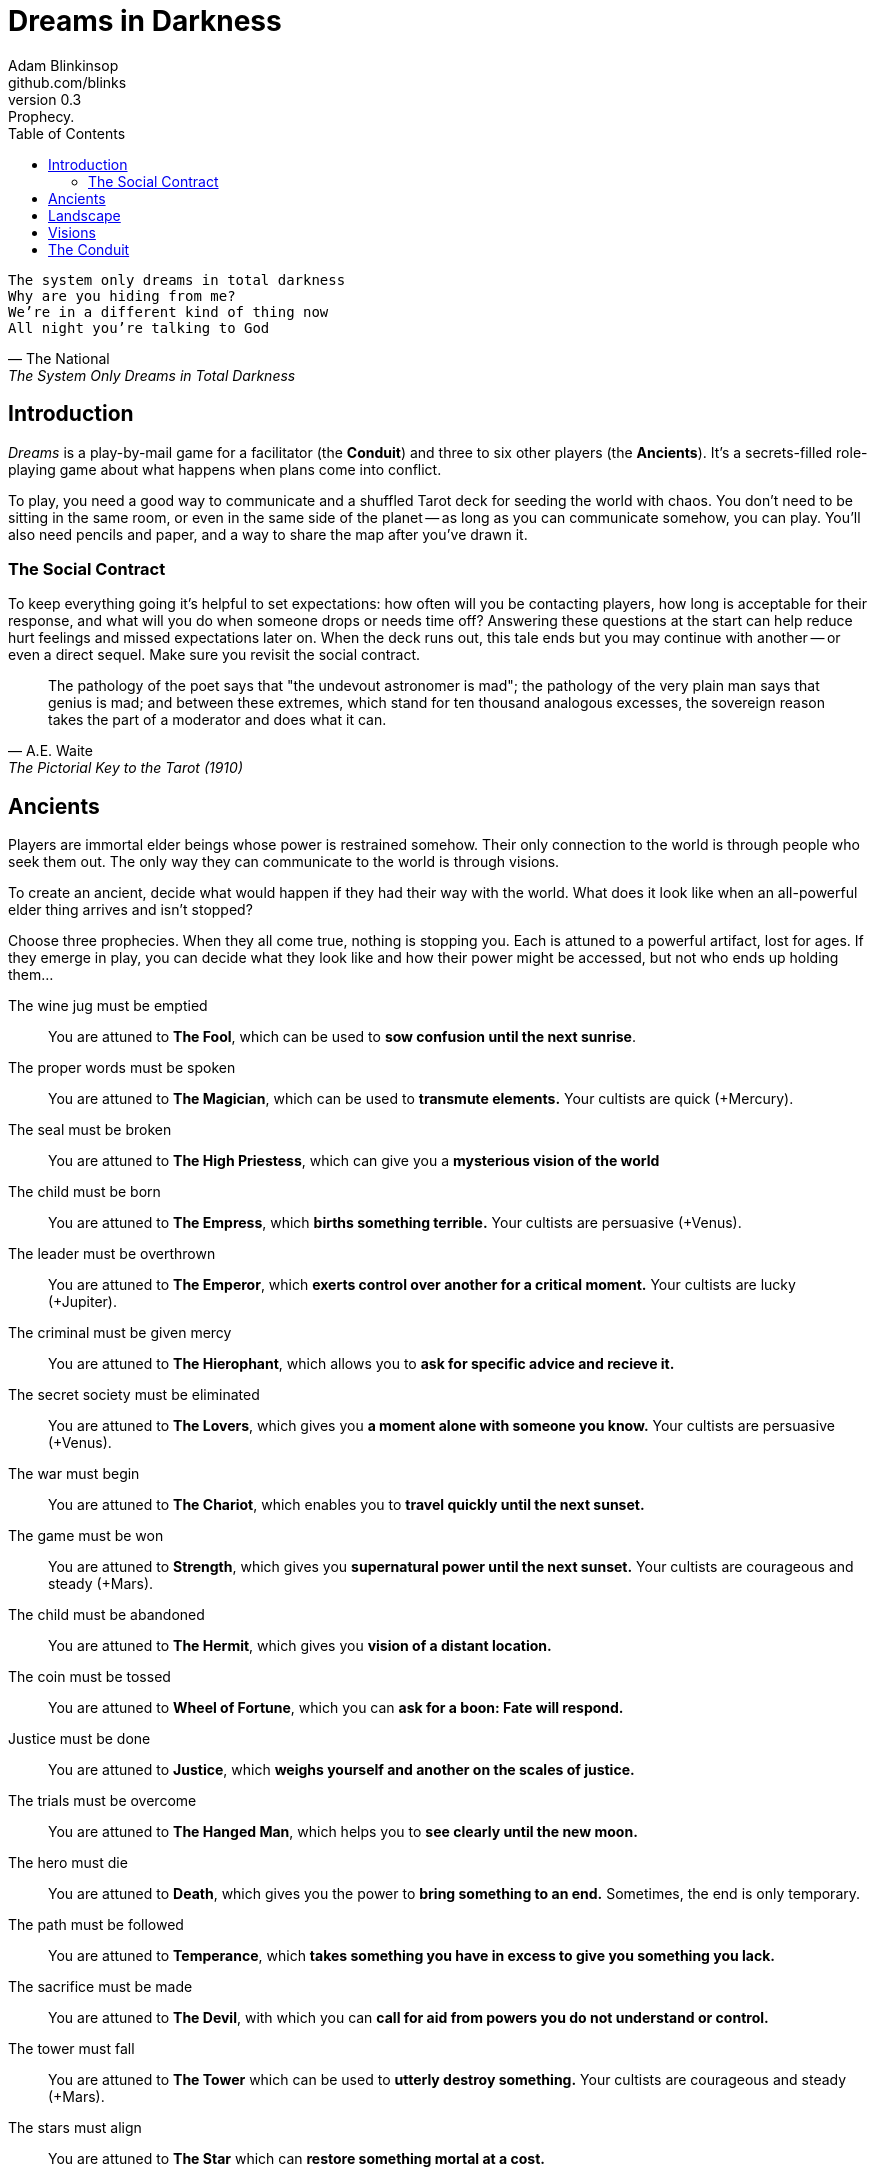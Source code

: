 = Dreams in Darkness
Adam Blinkinsop <github.com/blinks>
v0.3: Prophecy.
:toc: left
:homepage: https://blinks.github.io/dreams-in-darkness/

[verse, The National, The System Only Dreams in Total Darkness]
The system only dreams in total darkness
Why are you hiding from me?
We’re in a different kind of thing now
All night you’re talking to God

== Introduction
_Dreams_ is a play-by-mail game for a facilitator (the *Conduit*) and three to six other players (the *Ancients*).  It's a secrets-filled role-playing game about what happens when plans come into conflict.

To play, you need a good way to communicate and a shuffled Tarot deck for seeding the world with chaos.  You don't need to be sitting in the same room, or even in the same side of the planet -- as long as you can communicate somehow, you can play.  You'll also need pencils and paper, and a way to share the map after you've drawn it.

=== The Social Contract
To keep everything going it's helpful to set expectations: how often will you be contacting players, how long is acceptable for their response, and what will you do when someone drops or needs time off?  Answering these questions at the start can help reduce hurt feelings and missed expectations later on.  When the deck runs out, this tale ends but you may continue with another -- or even a direct sequel.  Make sure you revisit the social contract.

[quote, A.E. Waite, The Pictorial Key to the Tarot (1910)]
The pathology of the poet says that "the undevout astronomer is mad"; the pathology of the very plain man says that genius is mad; and between these extremes, which stand for ten thousand analogous excesses, the sovereign reason takes the part of a moderator and does what it can.

== Ancients
Players are immortal elder beings whose power is restrained somehow.  Their only connection to the world is through people who seek them out.  The only way they can communicate to the world is through visions.

To create an ancient, decide what would happen if they had their way with the world.  What does it look like when an all-powerful elder thing arrives and isn't stopped?

Choose three prophecies.  When they all come true, nothing is stopping you.  Each is attuned to a powerful artifact, lost for ages.  If they emerge in play, you can decide what they look like and how their power might be accessed, but not who ends up holding them...

The wine jug must be emptied::
You are attuned to *The Fool*, which can be used to *sow confusion until the
next sunrise*.

The proper words must be spoken::
You are attuned to *The Magician*, which can be used to *transmute elements.*
Your cultists are quick (+Mercury).

The seal must be broken::
You are attuned to *The High Priestess*, which can give you a *mysterious
vision of the world*

The child must be born::
You are attuned to *The Empress*, which *births something terrible.*  Your
cultists are persuasive (+Venus).

The leader must be overthrown::
You are attuned to *The Emperor*, which *exerts control over another for a
critical moment.*  Your cultists are lucky (+Jupiter).

The criminal must be given mercy::
You are attuned to *The Hierophant*, which allows you to *ask for specific
advice and recieve it.*

The secret society must be eliminated::
You are attuned to *The Lovers*, which gives you *a moment alone with someone
you know.*  Your cultists are persuasive (+Venus).

The war must begin::
You are attuned to *The Chariot*, which enables you to *travel quickly until
the next sunset.*

The game must be won::
You are attuned to *Strength*, which gives you *supernatural power until the
next sunset.*  Your cultists are courageous and steady (+Mars).

The child must be abandoned::
You are attuned to *The Hermit*, which gives you *vision of a distant
location.*

The coin must be tossed::
You are attuned to *Wheel of Fortune*, which you can *ask for a boon: Fate will respond.*

Justice must be done::
You are attuned to *Justice*, which *weighs yourself and another on the scales
of justice.*

The trials must be overcome::
You are attuned to *The Hanged Man*, which helps you to *see clearly until the
new moon.*

The hero must die::
You are attuned to *Death*, which gives you the power to *bring something to an
end.*  Sometimes, the end is only temporary.

The path must be followed::
You are attuned to *Temperance*, which *takes something you have in excess to
give you something you lack.*

The sacrifice must be made::
You are attuned to *The Devil*, with which you can *call for aid from powers
you do not understand or control.*

The tower must fall::
You are attuned to *The Tower* which can be used to *utterly destroy
something.*  Your cultists are courageous and steady (+Mars).

The stars must align::
You are attuned to *The Star* which can *restore something mortal at a cost.*

The terror must come::
You are attuned to *The Moon*, which lets you *walk unseen until the next
sunrise, or until you draw blood.*  Your cultists are secretive (+Moon).

The empire must rise::
You are attuned to *The Sun*, which *gives you the loyalty of all who see you,
until the next sunset.*  Your cultists are powerful (+Sun).

The dead must be judged::
You are attuned to *Judgement*, which *raises the dead to do your bidding.*

The lost must be found::
You are attuned to *The World*, which *transports you leagues in an instant.*

[verse, The Lost Book of Gideon]
She laid the three stones below the altar,
words of power chanted through her.
The moment arrived, his eyes opened,
and she brought down the dagger.

== Landscape
A good map is crucial.  You need to be able to refer to a place or a direction and have everyone understand what you mean.  It doesn't need to be detailed, just provide enough structure that players can say: "the vision goes North over the Broken Teeth" and know what that means.

Your map needs:

- five cities -- three of them ruins, the last two in conflict.
- two mountain ranges and a volcano.
- three rivers and a lake.
- a desert and a forest.
- whatever your ancients need to destroy.
- something different, that you must decide yourselves.

Use the https://blinks.github.io/dreams-in-darkness/voronoi.html[voronoi] map generator if you need a starting point, but really just marking out a score of variously-sized areas and labeling them with their borders is enough.  As you come up with names put them on the map too, and let everyone know them.  The map is shared so make sure everyone has an up-to-date copy.

Oh, and one more thing: North probably needs to be up, or everyone will get confused.

[quote, Ammurapi]
My father behold, the enemy's ships came; my cities were burned, and they did evil things in my country. Does not my father know that all my troops and chariots are in the Land of Hatti, and all my ships are in the Land of Lukka? ... Thus, the country is abandoned to itself. May my father know it: the seven ships of the enemy that came here inflicted much damage upon us.

== Visions
The bloody membrane between worlds is thin between the ancients; you may contact them directly whenever you like. The mortal realm is further removed.  You will receive messages only when a mortal makes an effort to contact you, and send them only to mortals attuned to you who are asleep and dreaming.

Once the map is built and the prophecies are written, the game proper can begin.

The conduit will contact you -- awakening your ancient -- when a cultist figures out the proper ritual.  They have no idea what they've uncovered, but your infinite power is overwhelming to any mortal will.  In their trance, they'll tell you something about the world above and ask for a task.  Always state the vision you send, and the intention.  Sometimes you'll have difficulty knowing where to start: the Conduit is bound to tell you the truth (as far as they know it), and might suggest a course of action.

As they sleep, you may send your cultists any visions you like. Explicit orders they will follow exactly, to the best of their ability. You may be sure of what they will do, but will not take advantage of the cultist's instincts in the moment. Vague orders they will attempt to interpret, but not in the evil genie sort of way. They will always act in your best interest as they see it and will adapt to the situation they are in, but you will not be sure exactly what they will do.  Don't bother with contingency plans -- cultists can't remember that much, nor can visions make them understood.

[quote, H.P. Lovecraft, The Colour out of Space.]
It all began, old Ammi said, with the meteorite.

== The Conduit
You set the pace and describe the world.  You do this by finding _conflicts,_ figuring out the possible results, drawing to inject some chaos, and reporting back to the players.

Before you draw, you should have a critical moment in mind: the knife coming down, eyes searching the forgotten library, the bargaining table.  Let the card color the outcome.

Anytime the outcome is uncertain is a possible critical moment.  This could be a cultist attempting something interesting and risky, or two cultists wanting different things in the same place.  Divide participants into at most three groups: the attackers, the defenders, and the bystanders.  The first two groups are in opposition, and you'll be drawing for the attackers.

Determine the sphere of conflict:

The Sun:: A conflict of raw power or strength.
Mercury:: A conflict of speed or skill.
Venus:: A conflict of persuasion.
The Moon:: A conflict of wisdom, secrets, or magic.
Mars:: A conflict of courage or constitution.
Saturn:: A conflict of patience or solitude.
Jupiter:: A conflict of pure luck.

Weigh both sides on the scales.  Count positive when things are in the attacker's favor and negative if they're in the defender's favor:

- Does a side have more people actively working for it?  Count one for that side.
- Does a side have the element of surprise?  Count one for it.
- Does the location help or hurt a side?  Count one for that, too.
- Does one side's intentions more closely match an ancient's will?  Count one for it.

Then draw:

- If you draw major arcana, a relic is found.  Contact the player attuned to it and ask what it looks like and how to unlock its power.  Draw again for the situation.
- If you draw a court card (page, knight, queen, or king), an important character appears.  Perhaps a new cultist, perhaps just someone important to the setting.  Figure out who they are.  Draw again for the situation.
- If you draw an ace, the plan succeeds wildly, and the attackers gain power; give them new aspects reflecting their growth.
- If you draw any other card, reflect on the image and what it might mean, and then check the table to determine where it falls on the spheres.  The closer to the sphere of conflict it lies, the better for the attackers: exact match is +2, and each step away (wrap from top to bottom; TODO: image) reduces it.  At the exact opposite, it counts as -1.

.Numbered Cards
|===
|#  |Wands    |Cups     |Swords   |Coins
|2  |Mars     |Venus    |Moon     |Jupiter
|3  |Sun      |Mercury  |Saturn   |Mars
|4  |Venus    |Moon     |Jupiter  |Sun
|5  |Saturn   |Mars     |Venus    |Mercury
|6  |Jupiter  |Sun      |Mercury  |Moon
|7  |Mars     |Venus    |Moon     |Saturn
|8  |Mercury  |Saturn   |Jupiter  |Sun
|9  |Moon     |Jupiter  |Mars     |Venus
|10 |Saturn   |Mars     |Sun      |Mercury
|===

Contact the player with the situation from the cultists perspective, and await a response.  Responses come only when the cultist is dreaming -- and might take a while.  Life goes on above.

When you message a player:

- Tell them the truth about what happened.
- Speak from the mouth of the cultist.
- Push them into the way of another player.
- Encourage secrets, don't reveal them lightly.
- Use the names you've created.  Make new ones, as needed.
- Add subtle horrors to the message.
- Sometimes, ask one player to help detail what happens to another.


